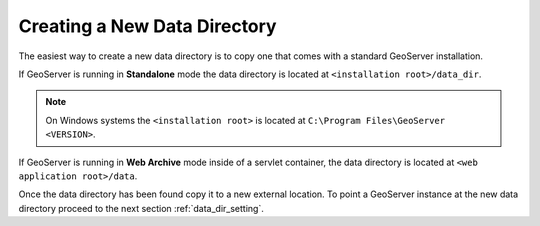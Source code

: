 .. _data_dir_creating:

Creating a New Data Directory
=============================

The easiest way to create a new data directory is to copy one that comes with a standard GeoServer installation. 

If GeoServer is running in **Standalone** mode the data directory is located at ``<installation root>/data_dir``.

.. note::

   On Windows systems the ``<installation root>`` is located at ``C:\Program Files\GeoServer <VERSION>``. 

If GeoServer is running in **Web Archive** mode inside of a servlet container, the data directory is located at ``<web application root>/data``. 

Once the data directory has been found copy it to a new external location. To point a GeoServer instance at the new data directory proceed to the next section :ref:`data_dir_setting`.

